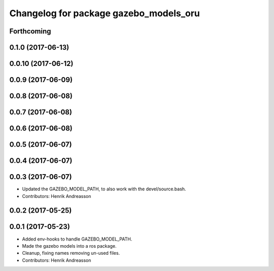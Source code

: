^^^^^^^^^^^^^^^^^^^^^^^^^^^^^^^^^^^^^^^
Changelog for package gazebo_models_oru
^^^^^^^^^^^^^^^^^^^^^^^^^^^^^^^^^^^^^^^

Forthcoming
-----------

0.1.0 (2017-06-13)
------------------

0.0.10 (2017-06-12)
-------------------

0.0.9 (2017-06-09)
------------------

0.0.8 (2017-06-08)
------------------

0.0.7 (2017-06-08)
------------------

0.0.6 (2017-06-08)
------------------

0.0.5 (2017-06-07)
------------------

0.0.4 (2017-06-07)
------------------

0.0.3 (2017-06-07)
------------------
* Updated the GAZEBO_MODEL_PATH, to also work with the devel/source.bash.
* Contributors: Henrik Andreasson

0.0.2 (2017-05-25)
------------------

0.0.1 (2017-05-23)
------------------
* Added env-hooks to handle GAZEBO_MODEL_PATH.
* Made the gazebo models into a ros package.
* Cleanup, fixing names removing un-used files.
* Contributors: Henrik Andreasson
